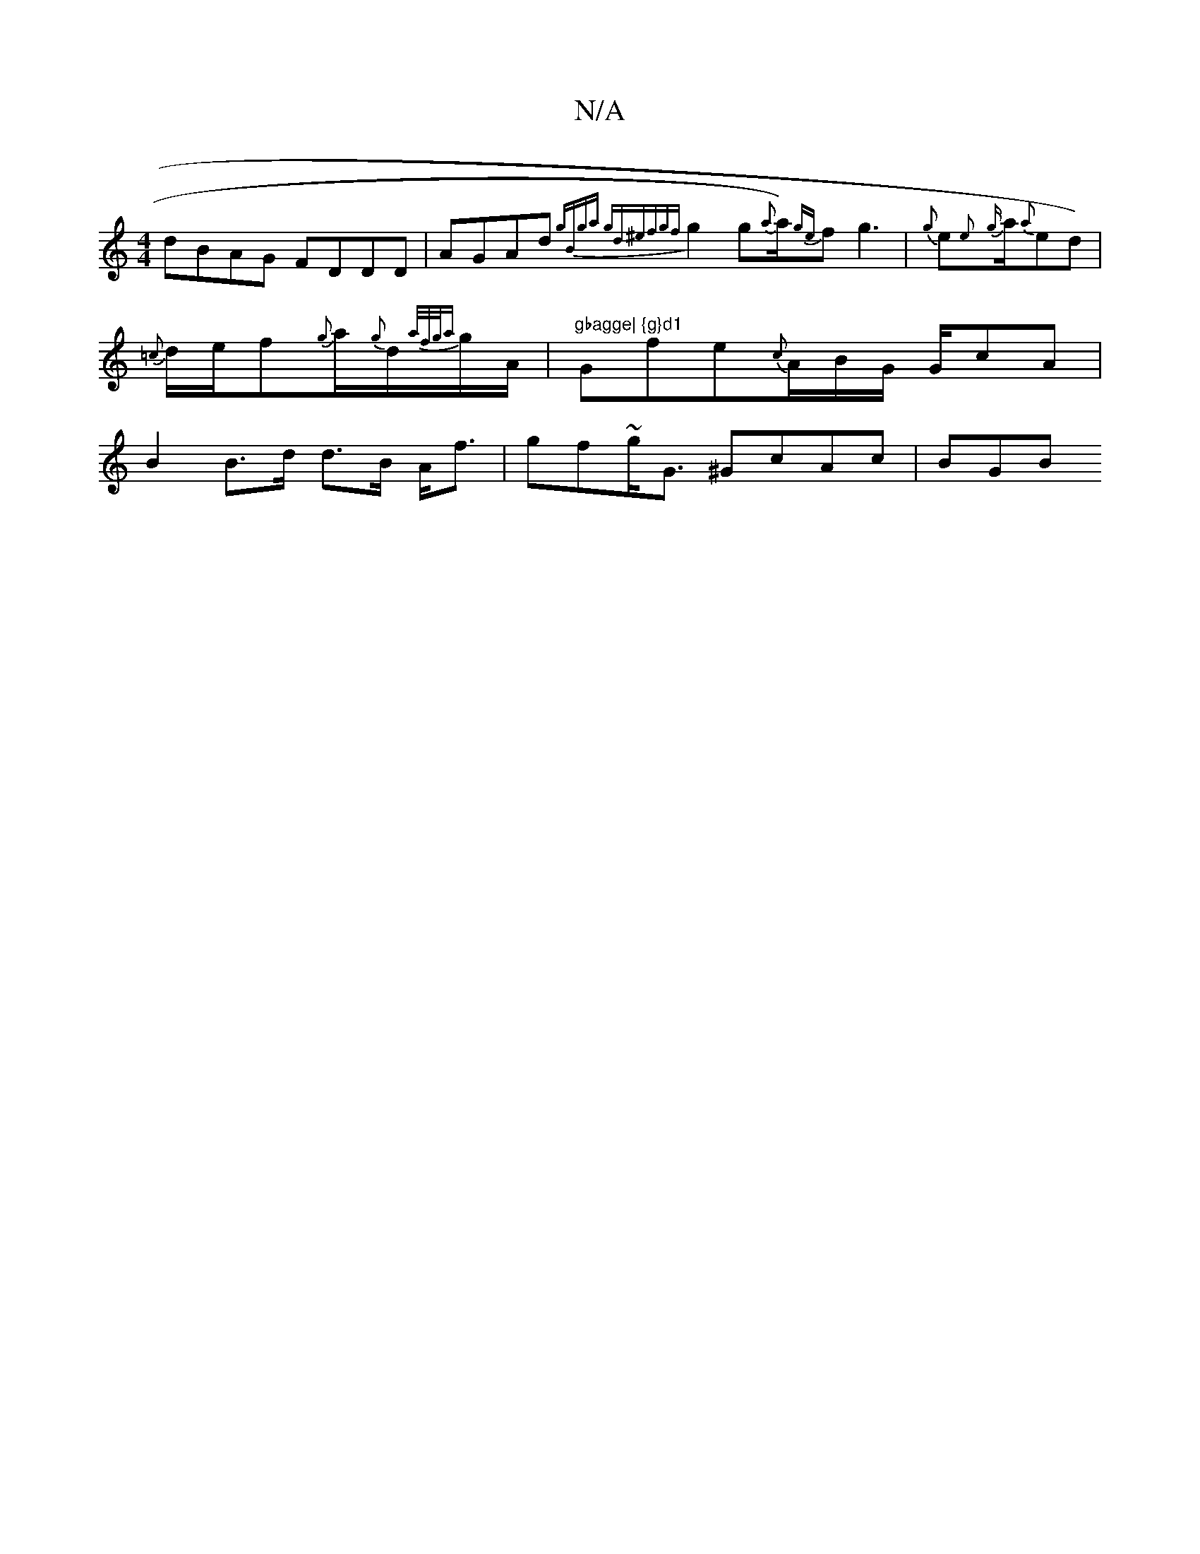 X:1
T:N/A
M:4/4
R:N/A
K:Cmajor
dBAG FDDD|AGAd {gBga gd^ef|{gf}g2g{a}a1/2){ge}f1g3 | {g}e1{e}{g}a1/2{a}eld)|{=c}d1/e/2f{g}a/2{g}d1/2{a/f/g/{a}g1/2A1/2 | "gbagge| {g}d1 "Gfe{c}A1/2B1/2G1/2 G1/2cA | B2 B>d d>B A<f|gf~g<G ^GcAc | BG(3B